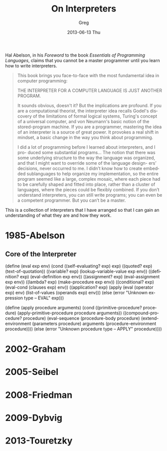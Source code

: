 #+TITLE:     On Interpreters
#+AUTHOR:    Greg
#+EMAIL:     greg@greg-Satellite-C855D
#+DATE:      2013-06-13 Thu
#+DESCRIPTION: 
#+KEYWORDS: 
#+LANGUAGE:  en
#+OPTIONS:   H:3 num:t toc:t \n:nil @:t ::t |:t ^:t -:t f:t *:t <:t
#+OPTIONS:   TeX:t LaTeX:nil skip:nil d:nil todo:t pri:nil tags:not-in-toc
#+INFOJS_OPT: view:nil toc:nil ltoc:t mouse:underline buttons:0 path:http://orgmode.org/org-info.js
#+EXPORT_SELECT_TAGS: export
#+EXPORT_EXCLUDE_TAGS: noexport
#+LINK_UP:   
#+LINK_HOME: 

Hal Abelson, in his /Foreword/ to the book
/Essentials of Programming Languages/, claims that you cannot be a master
programmer until you learn how to write interpreters.

#+BEGIN_QUOTE
This book brings you face-to-face with the most fundamental idea in computer programming:

THE INTERPRETER FOR A COMPUTER LANGUAGE IS JUST ANOTHER PROGRAM.

It sounds obvious, doesn't it? But the implications are profound. If you
are a computational theorist, the interpreter idea recalls Godel's discovery
of the limitations of formal logical systems, Turing's concept of a universal
computer, and von Neumann's basic notion of the stored-program machine.
If you are a programmer, mastering the idea of an interpreter is a source of
great power. It provokes a real shift in mindset, a basic change in the way
you think about programming.

I did a lot of programming before I learned about interpreters, and I pro-
duced some substantial programs... The notion that there was some underlying structure to the way the language was
organized, and that I might want to override some of the language design-
ers’ decisions, never occurred to me. I didn’t know how to create embedded
sublanguages to help organize my implementation, so the entire program
seemed like a large, complex mosaic, where each piece had to be carefully
shaped and fitted into place, rather than a cluster of languages, where the
pieces could be flexibly combined. If you don’t understand interpreters, you
can still write programs; you can even be a competent programmer. But you
can’t be a master.
#+END_QUOTE

This is a collection of interpreters that I have
arranged so that I can gain an understanding of what
they are and how they work. 
* 1985-Abelson
** Core of the Interpreter
(define (eval exp env)
  (cond ((self-evaluating? exp) exp)
	((quoted? exp) (text-of-quotation))
        ((variable? exp) (lookup-variable-value exp env))
        ((definition? exp) (eval-definition exp env))
	((assignment? exp) (eval-assignment exp env))
        ((lambda? exp) (make-procedure exp env))
	((conditional? exp) (eval-cond (clauses exp) env))
	((application? exp)
	 (apply (eval (operator exp) env)
		(list-of-values (operands exp) env)))
	(else (error "Unknown expression type -- EVAL" exp)))
	
(define (apply procedure arguments)
  (cond ((primitive-procedure? procedure)
	 (apply-primitive-procedure procedure arguments))
	((compound-procedure? procedure)
	 (eval-sequence (procedure-body procedure)
			(extend-environment
			 (parameters procedure)
			 arguments
			 (procedure-environment procedure))))
	(else
	 (error "Unknown procedure type -- APPLY" procedure))))
* 2002-Graham
* 2005-Seibel
* 2008-Friedman
* 2009-Dybvig
* 2013-Touretzky
